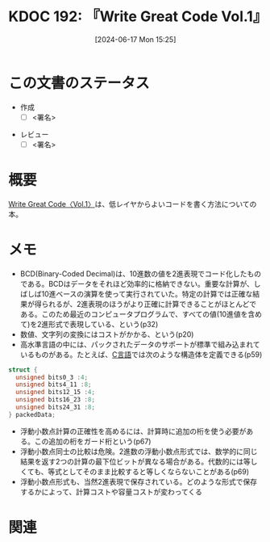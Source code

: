 :properties:
:ID: 20240617T152502
:mtime:    20241102180330 20241102003514
:ctime:    20241102003514
:end:
#+title:      KDOC 192: 『Write Great Code Vol.1』
#+date:       [2024-06-17 Mon 15:25]
#+filetags:   :draft:book:
#+identifier: 20240617T152502

# (denote-rename-file-using-front-matter (buffer-file-name) 0)
# (save-excursion (while (re-search-backward ":draft" nil t) (replace-match "")))
# (flush-lines "^\\#\s.+?")

# ====ポリシー。
# 1ファイル1アイデア。
# 1ファイルで内容を完結させる。
# 常にほかのエントリとリンクする。
# 自分の言葉を使う。
# 参考文献を残しておく。
# 文献メモの場合は、感想と混ぜないこと。1つのアイデアに反する
# ツェッテルカステンの議論に寄与するか
# 頭のなかやツェッテルカステンにある問いとどのようにかかわっているか
# エントリ間の接続を発見したら、接続エントリを追加する。カード間にあるリンクの関係を説明するカード。
# アイデアがまとまったらアウトラインエントリを作成する。リンクをまとめたエントリ。
# エントリを削除しない。古いカードのどこが悪いかを説明する新しいカードへのリンクを追加する。
# 恐れずにカードを追加する。無意味の可能性があっても追加しておくことが重要。

# ====永久保存メモのルール。
# 自分の言葉で書く。
# 後から読み返して理解できる。
# 他のメモと関連付ける。
# ひとつのメモにひとつのことだけを書く。
# メモの内容は1枚で完結させる。
# 論文の中に組み込み、公表できるレベルである。

# ====価値があるか。
# その情報がどういった文脈で使えるか。
# どの程度重要な情報か。
# そのページのどこが本当に必要な部分なのか。

* この文書のステータス
:LOGBOOK:
CLOCK: [2024-11-02 Sat 00:10]--[2024-11-02 Sat 00:35] =>  0:25
CLOCK: [2024-09-21 Sat 15:39]--[2024-09-21 Sat 16:04] =>  0:25
CLOCK: [2024-09-21 Sat 13:59]--[2024-09-21 Sat 14:24] =>  0:25
CLOCK: [2024-09-21 Sat 11:37]--[2024-09-21 Sat 12:02] =>  0:25
CLOCK: [2024-09-21 Sat 11:01]--[2024-09-21 Sat 11:26] =>  0:25
CLOCK: [2024-09-21 Sat 10:25]--[2024-09-21 Sat 10:50] =>  0:25
CLOCK: [2024-09-21 Sat 10:00]--[2024-09-21 Sat 10:25] =>  0:25
CLOCK: [2024-09-21 Sat 09:23]--[2024-09-21 Sat 09:48] =>  0:25
CLOCK: [2024-07-11 Thu 22:20]--[2024-07-11 Thu 22:45] =>  0:25
CLOCK: [2024-07-10 Wed 23:21]--[2024-07-10 Wed 23:46] =>  0:25
:END:
- 作成
  - [ ] <署名>
# (progn (kill-line -1) (insert (format "  - [X] %s 貴島" (format-time-string "%Y-%m-%d"))))
- レビュー
  - [ ] <署名>
# (progn (kill-line -1) (insert (format "  - [X] %s 貴島" (format-time-string "%Y-%m-%d"))))

# 関連をつけた。
# タイトルがフォーマット通りにつけられている。
# 内容をブラウザに表示して読んだ(作成とレビューのチェックは同時にしない)。
# 文脈なく読めるのを確認した。
# おばあちゃんに説明できる。
# いらない見出しを削除した。
# タグを適切にした。
# すべてのコメントを削除した。
* 概要
# 本文(タイトルをつける)。
[[https://tatsu-zine.com/books/write-great-code01][Write Great Code〈Vol.1〉]]は、低レイヤからよいコードを書く方法についての本。
* メモ
- BCD(Binary-Coded Decimal)は、10進数の値を2進表現でコード化したものである。BCDはデータをそれほど効率的に格納できない。重要な計算が、しばしば10進ベースの演算を使って実行されていた。特定の計算では正確な結果が得られるが、2進表現のほうがより正確に計算できることがほとんどである。このため最近のコンピュータプログラムで、すべての値(10進値を含めて)を2進形式で表現している、という(p32)
- 数値、文字列の変換にはコストがかかる、という(p20)
- 高水準言語の中には、パックされたデータのサポートが標準で組み込まれているものがある。たとえば、[[id:656a0aa4-e5d3-416f-82d5-f909558d0639][C言語]]では次のような構造体を定義できる(p59)

#+begin_src C
  struct {
    unsigned bits0_3 :4;
    unsigned bits4_11 :8;
    unsigned bits12_15 :4;
    unsigned bits16_23 :8;
    unsigned bits24_31 :8;
  } packedData;
#+end_src

#+RESULTS:
#+begin_src
#+end_src

- 浮動小数点計算の正確性を高めるには、計算時に追加の桁を使う必要がある。この追加の桁をガード桁という(p67)
- 浮動小数点同士の比較は危険。2進数の浮動小数点形式では、数学的に同じ結果を返す2つの計算の最下位ビットが異なる場合がある。代数的には等しくても、等式としてそのまま比較すると等しくならないことがある(p69)
- 浮動小数点形式も、当然2進表現で保存されている。どのような形式で保存するかによって、計算コストや容量コストが変わってくる
* 関連
# 関連するエントリ。なぜ関連させたか理由を書く。意味のあるつながりを意識的につくる。
# この事実は自分のこのアイデアとどう整合するか。
# この現象はあの理論でどう説明できるか。
# ふたつのアイデアは互いに矛盾するか、互いを補っているか。
# いま聞いた内容は以前に聞いたことがなかったか。
# メモ y についてメモ x はどういう意味か。
